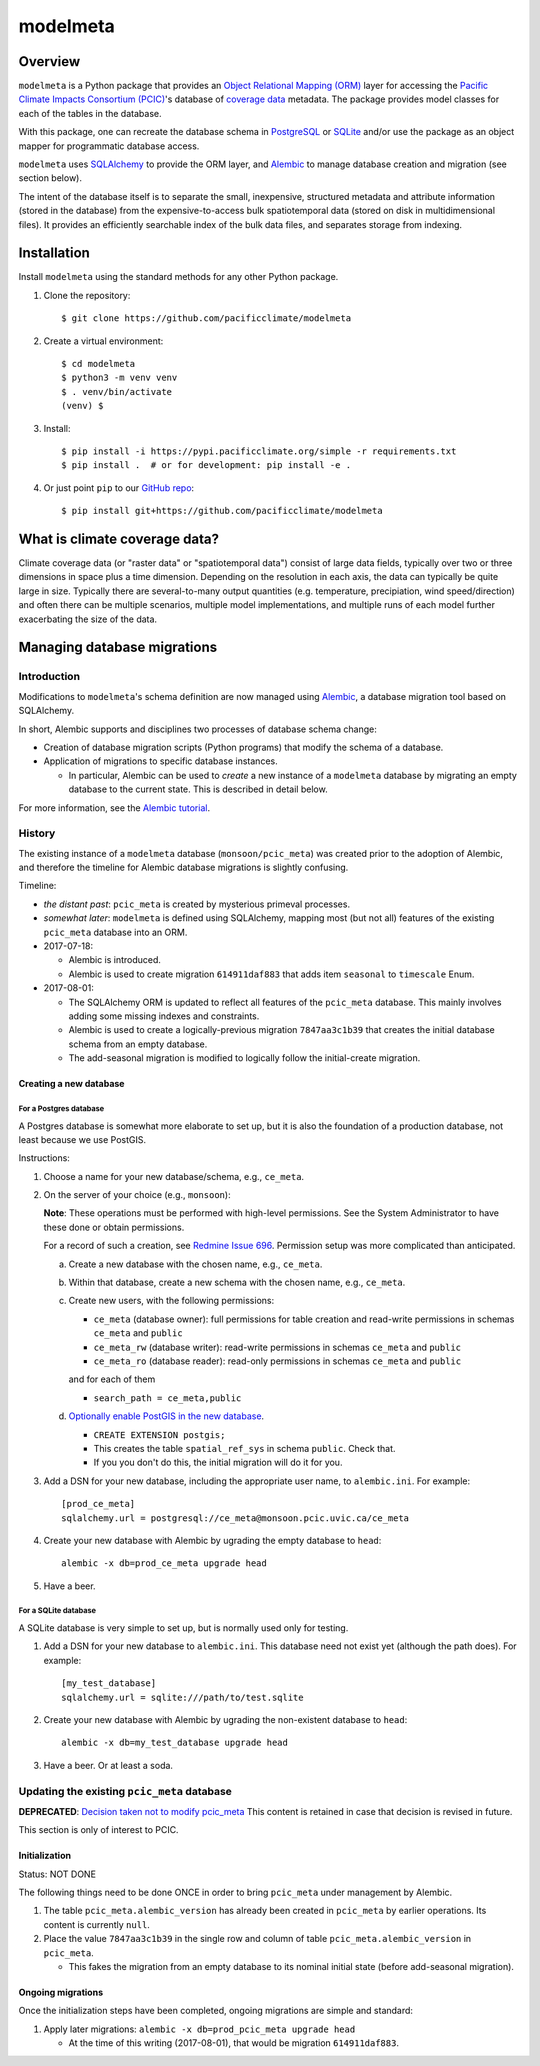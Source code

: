 =========
modelmeta
=========

.. image:: https://travis-ci.org/pacificclimate/modelmeta.svg?branch=master
   :target: https://travis-ci.org/pacificclimate/modelmeta

.. image:: https://codeclimate.com/github/pacificclimate/modelmeta/badges/gpa.svg
   :target: https://codeclimate.com/github/pacificclimate/modelmeta
   :alt: Code Climate			  

Overview
========

``modelmeta`` is a Python package that provides an
`Object Relational Mapping (ORM) <http://en.wikipedia.org/wiki/Object-relational_mapping>`_ layer 
for accessing the `Pacific Climate Impacts Consortium (PCIC) <http://www.pacificclimate.org/>`_'s
database of `coverage data <http://en.wikipedia.org/wiki/Coverage_data>`_ metadata. 
The package provides model classes for each of the tables in the database.

With this package, one can recreate the database schema in `PostgreSQL <http://www.postgresql.org>`_ 
or `SQLite <http://www.sqlite.org>`_ and/or use the package as an object mapper for programmatic database access.

``modelmeta`` uses `SQLAlchemy <http://www.sqlalchemy.org>`_ to provide the ORM layer, and
`Alembic <http://alembic.zzzcomputing.com/en/latest/>`_ to manage database creation and migration (see section
below).

The intent of the database itself is to separate the small, inexpensive, structured metadata and attribute information 
(stored in the database) from the expensive-to-access bulk spatiotemporal data (stored on disk in multidimensional 
files). It provides an efficiently searchable index of the bulk data files, and separates storage from indexing.

Installation
============

Install ``modelmeta`` using the standard methods for any other Python package.

#. Clone the repository::

    $ git clone https://github.com/pacificclimate/modelmeta

#. Create a virtual environment::

    $ cd modelmeta
    $ python3 -m venv venv
    $ . venv/bin/activate
    (venv) $

#. Install::

    $ pip install -i https://pypi.pacificclimate.org/simple -r requirements.txt
    $ pip install .  # or for development: pip install -e .

#. Or just point ``pip`` to our `GitHub repo <https://github.com/pacificclimate/modelmeta>`_::

    $ pip install git+https://github.com/pacificclimate/modelmeta

What is climate coverage data?
==============================

Climate coverage data (or "raster data" or "spatiotemporal data") consist of large data fields, typically over
two or three dimensions in space plus a time dimension. Depending on the resolution in each axis, the data can
typically be quite large in size. Typically there are several-to-many output quantities (e.g. temperature,
precipiation, wind speed/direction) and often there can be multiple scenarios, multiple model implementations,
and multiple runs of each model further exacerbating the size of the data.

Managing database migrations
============================

Introduction
------------

Modifications to ``modelmeta``'s schema definition are now managed using
`Alembic`_, a database migration tool based on SQLAlchemy.

In short, Alembic supports and disciplines two processes of database schema change:

- Creation of database migration scripts (Python programs) that modify the schema of a database.

- Application of migrations to specific database instances.

  - In particular, Alembic can be used to *create* a new instance of a ``modelmeta`` database by migrating an
    empty database to the current state. This is described in detail below.

For more information, see the `Alembic tutorial <http://alembic.zzzcomputing.com/en/latest/tutorial.html>`_.

History
-------

The existing instance of a ``modelmeta`` database (``monsoon/pcic_meta``) was created prior to the adoption of
Alembic, and therefore the timeline for Alembic database migrations is slightly confusing.

Timeline:

- *the distant past*: ``pcic_meta`` is created by mysterious primeval processes.

- *somewhat later*: ``modelmeta`` is defined using SQLAlchemy, mapping most (but not all) features of the existing
  ``pcic_meta`` database into an ORM.

- 2017-07-18:

  - Alembic is introduced.
  - Alembic is used to create migration ``614911daf883`` that adds item ``seasonal`` to ``timescale`` Enum.

- 2017-08-01:

  - The SQLAlchemy ORM is updated to reflect all features of the ``pcic_meta`` database.
    This mainly involves adding some missing indexes and constraints.

  - Alembic is used to create a logically-previous migration ``7847aa3c1b39`` that creates the initial
    database schema from an empty database.

  - The add-seasonal migration is modified to logically follow the initial-create migration.

Creating a new database
~~~~~~~~~~~~~~~~~~~~~~~

For a Postgres database
+++++++++++++++++++++++

A Postgres database is somewhat more elaborate to set up, but it is also the foundation of a production
database, not least because we use PostGIS.

Instructions:

#. Choose a name for your new database/schema, e.g., ``ce_meta``.

#. On the server of your choice (e.g., ``monsoon``):

   **Note**: These operations must be performed with high-level permissions.
   See the System Administrator to have these done or obtain permissions.

   For a record of such a creation, see `Redmine Issue 696 <https://redmine.pacificclimate.org/issues/696>`_.
   Permission setup was more complicated than anticipated.

   a. Create a new database with the chosen name, e.g., ``ce_meta``.

   #. Within that database, create a new schema with the chosen name, e.g., ``ce_meta``.

   #. Create new users, with the following permissions:

      - ``ce_meta`` (database owner): full permissions for table creation and read-write permissions
        in schemas ``ce_meta`` and ``public``
      - ``ce_meta_rw`` (database writer): read-write permissions in schemas ``ce_meta`` and ``public``
      - ``ce_meta_ro`` (database reader): read-only permissions in schemas ``ce_meta`` and ``public``

      and for each of them

      - ``search_path = ce_meta,public``

   #. `Optionally enable PostGIS in the new database <http://postgis.net/install/>`_.

      - ``CREATE EXTENSION postgis;``
      - This creates the table ``spatial_ref_sys`` in schema ``public``. Check that.
      - If you you don't do this, the initial migration will do it for you.

#. Add a DSN for your new database, including the appropriate user name, to ``alembic.ini``. For example::

    [prod_ce_meta]
    sqlalchemy.url = postgresql://ce_meta@monsoon.pcic.uvic.ca/ce_meta

#. Create your new database with Alembic by ugrading the empty database to ``head``::

    alembic -x db=prod_ce_meta upgrade head

#. Have a beer.

For a SQLite database
+++++++++++++++++++++

A SQLite database is very simple to set up, but is normally used only for testing.

#. Add a DSN for your new database to ``alembic.ini``. This database need not exist yet (although the path does).
   For example::

    [my_test_database]
    sqlalchemy.url = sqlite:///path/to/test.sqlite

#. Create your new database with Alembic by ugrading the non-existent database to ``head``::

    alembic -x db=my_test_database upgrade head

#. Have a beer. Or at least a soda.

Updating the existing ``pcic_meta`` database
--------------------------------------------

**DEPRECATED**: `Decision taken not to modify pcic_meta <https://pcic.uvic.ca/confluence/display/CSG/pcic_meta%3A+Current+contents+and+update+plan+2017-Jul>`_
This content is retained in case that decision is revised in future.

This section is only of interest to PCIC.

Initialization
~~~~~~~~~~~~~~

Status: NOT DONE

The following things need to be done ONCE in order to bring ``pcic_meta`` under management by Alembic.

#. The table ``pcic_meta.alembic_version`` has already been created in ``pcic_meta`` by earlier operations.
   Its content is currently ``null``.

#. Place the value ``7847aa3c1b39`` in the single row and column of table ``pcic_meta.alembic_version`` in ``pcic_meta``.

   - This fakes the migration from an empty database to its nominal initial state (before add-seasonal migration).

Ongoing migrations
~~~~~~~~~~~~~~~~~~

Once the initialization steps have been completed, ongoing migrations are simple and standard:

#. Apply later migrations: ``alembic -x db=prod_pcic_meta upgrade head``

   - At the time of this writing (2017-08-01), that would be migration ``614911daf883``.

